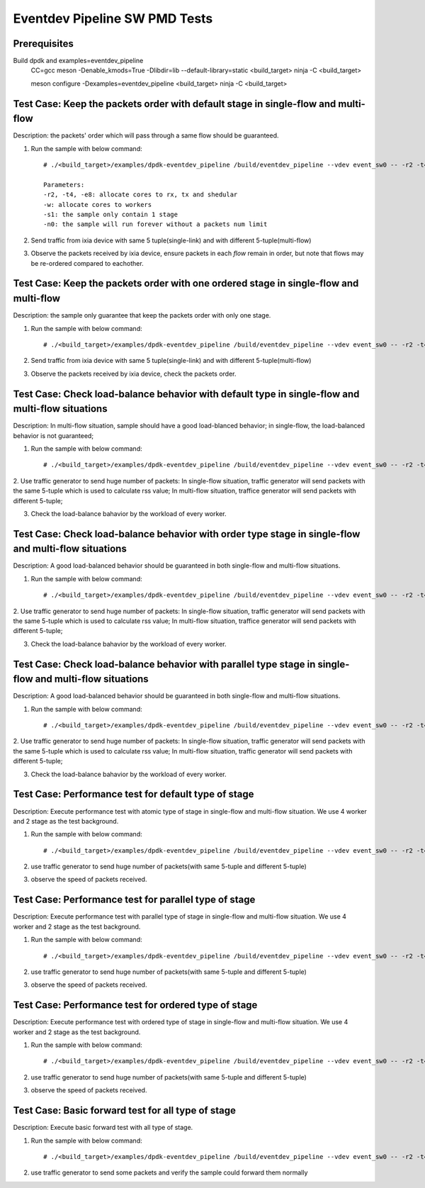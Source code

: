 .. Copyright (c) <2013-2017>, Intel Corporation
   All rights reserved.

   Redistribution and use in source and binary forms, with or without
   modification, are permitted provided that the following conditions
   are met:

   - Redistributions of source code must retain the above copyright
     notice, this list of conditions and the following disclaimer.

   - Redistributions in binary form must reproduce the above copyright
     notice, this list of conditions and the following disclaimer in
     the documentation and/or other materials provided with the
     distribution.

   - Neither the name of Intel Corporation nor the names of its
     contributors may be used to endorse or promote products derived
     from this software without specific prior written permission.

   THIS SOFTWARE IS PROVIDED BY THE COPYRIGHT HOLDERS AND CONTRIBUTORS
   "AS IS" AND ANY EXPRESS OR IMPLIED WARRANTIES, INCLUDING, BUT NOT
   LIMITED TO, THE IMPLIED WARRANTIES OF MERCHANTABILITY AND FITNESS
   FOR A PARTICULAR PURPOSE ARE DISCLAIMED. IN NO EVENT SHALL THE
   COPYRIGHT OWNER OR CONTRIBUTORS BE LIABLE FOR ANY DIRECT, INDIRECT,
   INCIDENTAL, SPECIAL, EXEMPLARY, OR CONSEQUENTIAL DAMAGES
   (INCLUDING, BUT NOT LIMITED TO, PROCUREMENT OF SUBSTITUTE GOODS OR
   SERVICES; LOSS OF USE, DATA, OR PROFITS; OR BUSINESS INTERRUPTION)
   HOWEVER CAUSED AND ON ANY THEORY OF LIABILITY, WHETHER IN CONTRACT,
   STRICT LIABILITY, OR TORT (INCLUDING NEGLIGENCE OR OTHERWISE)
   ARISING IN ANY WAY OUT OF THE USE OF THIS SOFTWARE, EVEN IF ADVISED
   OF THE POSSIBILITY OF SUCH DAMAGE.

===============================
Eventdev Pipeline SW PMD Tests
===============================

Prerequisites
==============
Build dpdk and examples=eventdev_pipeline
   CC=gcc meson -Denable_kmods=True -Dlibdir=lib  --default-library=static <build_target>
   ninja -C <build_target>

   meson configure -Dexamples=eventdev_pipeline <build_target>
   ninja -C <build_target>

Test Case: Keep the packets order with default stage in single-flow and multi-flow
====================================================================================
Description: the packets' order which will pass through a same flow should be guaranteed.

1. Run the sample with below command::

    # ./<build_target>/examples/dpdk-eventdev_pipeline /build/eventdev_pipeline --vdev event_sw0 -- -r2 -t4 -e8 -w F0 -s1 -n0 -c32 -W1000 -D

    Parameters:
    -r2, -t4, -e8: allocate cores to rx, tx and shedular
    -w: allocate cores to workers
    -s1: the sample only contain 1 stage
    -n0: the sample will run forever without a packets num limit

2. Send traffic from ixia device with same 5 tuple(single-link) and with different 5-tuple(multi-flow)

3. Observe the packets received by ixia device, ensure packets in each *flow* remain in order,
   but note that flows may be re-ordered compared to eachother.

Test Case: Keep the packets order with one ordered stage in single-flow and multi-flow
========================================================================================
Description: the sample only guarantee that keep the packets order with only one stage.

1. Run the sample with below command::

    # ./<build_target>/examples/dpdk-eventdev_pipeline /build/eventdev_pipeline --vdev event_sw0 -- -r2 -t4 -e8 -w F0 -s1 -n0 -c32 -W1000 -o -D

2. Send traffic from ixia device with same 5 tuple(single-link) and with different 5-tuple(multi-flow)

3. Observe the packets received by ixia device, check the packets order.

Test Case: Check load-balance behavior with default type in single-flow and multi-flow situations
===================================================================================================
Description: In multi-flow situation, sample should have a good load-blanced behavior;
in single-flow, the load-balanced behavior is not guaranteed;

1. Run the sample with below command::

    # ./<build_target>/examples/dpdk-eventdev_pipeline /build/eventdev_pipeline --vdev event_sw0 -- -r2 -t4 -e8 -w F0 -s1 -n0 -c32 -W1000 -D

2. Use traffic generator to send huge number of packets:
In single-flow situation, traffic generator will send packets with the same 5-tuple
which is used to calculate rss value;
In multi-flow situation, traffice generator will send packets with different 5-tuple;

3. Check the load-balance bahavior by the workload of every worker.

Test Case: Check load-balance behavior with order type stage in single-flow and multi-flow situations
=======================================================================================================
Description: A good load-balanced behavior should be guaranteed in both single-flow and multi-flow situations.

1. Run the sample with below command::

    # ./<build_target>/examples/dpdk-eventdev_pipeline /build/eventdev_pipeline --vdev event_sw0 -- -r2 -t4 -e8 -w F0 -s1 -n0 -c32 -W1000 -o -D

2. Use traffic generator to send huge number of packets:
In single-flow situation, traffic generator will send packets with the same 5-tuple
which is used to calculate rss value;
In multi-flow situation, traffice generator will send packets with different 5-tuple;

3. Check the load-balance bahavior by the workload of every worker.

Test Case: Check load-balance behavior with parallel type stage in single-flow and multi-flow situations
==========================================================================================================
Description: A good load-balanced behavior should be guaranteed in both single-flow and multi-flow situations.

1. Run the sample with below command::

    # ./<build_target>/examples/dpdk-eventdev_pipeline /build/eventdev_pipeline --vdev event_sw0 -- -r2 -t4 -e8 -w F0 -s1 -n0 -c32 -W1000 -p -D

2. Use traffic generator to send huge number of packets:
In single-flow situation, traffic generator will send packets with the same 5-tuple
which is used to calculate rss value;
In multi-flow situation, traffic generator will send packets with different 5-tuple;

3. Check the load-balance bahavior by the workload of every worker.

Test Case: Performance test for default type of stage
=======================================================
Description: Execute performance test with atomic type of stage in single-flow and multi-flow situation.
We use 4 worker and 2 stage as the test background.

1. Run the sample with below command::

    # ./<build_target>/examples/dpdk-eventdev_pipeline /build/eventdev_pipeline --vdev event_sw0 -- -r2 -t4 -e8 -w F0 -s2 -n0 -c32

2. use traffic generator to send huge number of packets(with same 5-tuple and different 5-tuple)

3. observe the speed of packets received.

Test Case: Performance test for parallel type of stage
========================================================
Description: Execute performance test with parallel type of stage in single-flow and multi-flow situation.
We use 4 worker and 2 stage as the test background.

1. Run the sample with below command::

    # ./<build_target>/examples/dpdk-eventdev_pipeline /build/eventdev_pipeline --vdev event_sw0 -- -r2 -t4 -e8 -w F0 -s2 -n0 -c32 -p

2. use traffic generator to send huge number of packets(with same 5-tuple and different 5-tuple)

3. observe the speed of packets received.

Test Case: Performance test for ordered type of stage
=======================================================
Description: Execute performance test with ordered type of stage in single-flow and multi-flow situation.
We use 4 worker and 2 stage as the test background.

1. Run the sample with below command::

    # ./<build_target>/examples/dpdk-eventdev_pipeline /build/eventdev_pipeline --vdev event_sw0 -- -r2 -t4 -e8 -w F0 -s2 -n0 -c32 -o

2. use traffic generator to send huge number of packets(with same 5-tuple and different 5-tuple)

3. observe the speed of packets received.

Test Case: Basic forward test for all type of stage
=====================================================
Description: Execute basic forward test with all type of stage.

1. Run the sample with below command::

    # ./<build_target>/examples/dpdk-eventdev_pipeline /build/eventdev_pipeline --vdev event_sw0 -- -r2 -t4 -e8 -w F0 -s1 -n0 -c32

2. use traffic generator to send some packets and verify the sample could forward them normally
